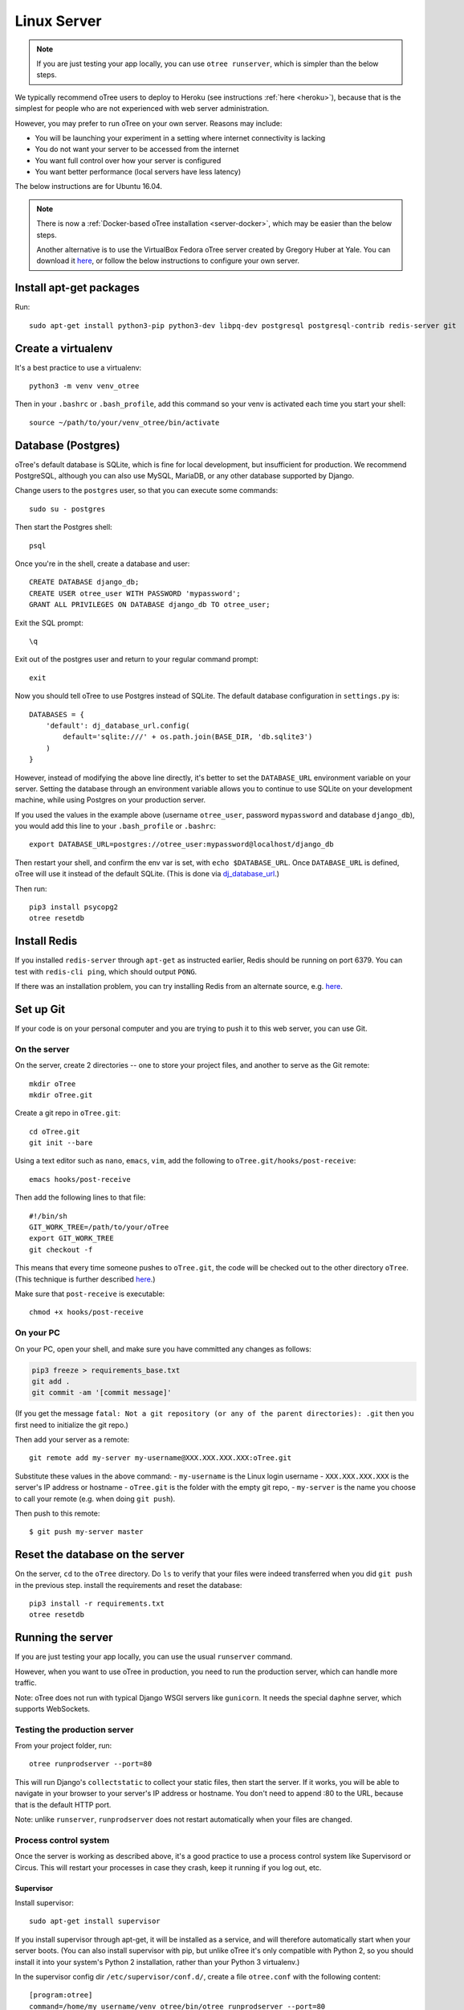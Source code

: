 .. _server-ubuntu:


Linux Server
============

.. note::

    If you are just testing your app locally, you can use
    ``otree runserver``, which is simpler than the below steps.

We typically recommend oTree users to deploy to Heroku (see instructions :ref:`here <heroku>`),
because that is the simplest for people who are not experienced with web server administration.

However, you may prefer to run oTree on your own server. Reasons may include:

-   You will be launching your experiment in a setting where internet
    connectivity is lacking
-   You do not want your server to be accessed from the internet
-   You want full control over how your server is configured
-   You want better performance (local servers have less latency)


The below instructions are for Ubuntu 16.04.

.. note::

    There is now a :ref:`Docker-based oTree installation <server-docker>`,
    which may be easier than the below steps.

    Another alternative is to use the VirtualBox Fedora oTree server created by
    Gregory Huber at Yale. You can download it
    `here <https://yale.app.box.com/v/VirtualBoxFedoraOtreeServer>`__,
    or follow the below instructions to configure your own server.

Install apt-get packages
------------------------

Run::

    sudo apt-get install python3-pip python3-dev libpq-dev postgresql postgresql-contrib redis-server git

Create a virtualenv
-------------------

It's a best practice to use a virtualenv::

    python3 -m venv venv_otree

Then in your ``.bashrc`` or ``.bash_profile``, add this command so your venv
is activated each time you start your shell::

    source ~/path/to/your/venv_otree/bin/activate


.. _postgres-linux:

Database (Postgres)
-------------------

oTree's default database is SQLite, which is fine for local development,
but insufficient for production.
We recommend PostgreSQL, although you can also use MySQL, MariaDB, or any other database
supported by Django.

Change users to the ``postgres`` user, so that you can execute some commands::

    sudo su - postgres

Then start the Postgres shell::

    psql

Once you're in the shell, create a database and user::

    CREATE DATABASE django_db;
    CREATE USER otree_user WITH PASSWORD 'mypassword';
    GRANT ALL PRIVILEGES ON DATABASE django_db TO otree_user;

Exit the SQL prompt::

    \q

Exit out of the postgres user and return to your regular command prompt::

    exit

Now you should tell oTree to use Postgres instead of SQLite.
The default database configuration in ``settings.py`` is::

    DATABASES = {
        'default': dj_database_url.config(
            default='sqlite:///' + os.path.join(BASE_DIR, 'db.sqlite3')
        )
    }

However, instead of modifying the above line directly,
it's better to set the ``DATABASE_URL`` environment variable on your server.
Setting the database through an environment variable
allows you to continue to use SQLite on your development machine,
while using Postgres on your production server.

If you used the values in the example above (username ``otree_user``, password ``mypassword`` and database ``django_db``),
you would add this line to your ``.bash_profile`` or ``.bashrc``::

    export DATABASE_URL=postgres://otree_user:mypassword@localhost/django_db

Then restart your shell, and confirm the env var is set, with ``echo $DATABASE_URL``.
Once ``DATABASE_URL`` is defined, oTree will use it instead of the default SQLite.
(This is done via `dj_database_url <https://pypi.python.org/pypi/dj-database-url>`__.)

Then run::

    pip3 install psycopg2
    otree resetdb

Install Redis
-------------

If you installed ``redis-server`` through ``apt-get`` as instructed earlier,
Redis should be running on port 6379. You can test with ``redis-cli ping``,
which should output ``PONG``.

If there was an installation problem, you can try installing Redis from an alternate source,
e.g. `here <https://launchpad.net/~chris-lea/+archive/ubuntu/redis-server>`__.

.. _git-generic:

Set up Git
----------

If your code is on your personal computer and you are trying to push it to
this web server, you can use Git.

On the server
~~~~~~~~~~~~~

On the server, create 2 directories -- one to store your project files,
and another to serve as the Git remote::

    mkdir oTree
    mkdir oTree.git

Create a git repo in ``oTree.git``::

    cd oTree.git
    git init --bare

Using a text editor such as ``nano``, ``emacs``, ``vim``, add the following to
``oTree.git/hooks/post-receive``::

    emacs hooks/post-receive

Then add the following lines to that file::

    #!/bin/sh
    GIT_WORK_TREE=/path/to/your/oTree
    export GIT_WORK_TREE
    git checkout -f

This means that every time someone pushes to ``oTree.git``, the code will be
checked out to the other directory ``oTree``. (This technique is further described
`here <http://toroid.org/git-website-howto>`__.)

Make sure that ``post-receive`` is executable::

    chmod +x hooks/post-receive

On your PC
~~~~~~~~~~

On your PC, open your shell, and make sure you have committed any changes as follows:

.. code-block:: bash

    pip3 freeze > requirements_base.txt
    git add .
    git commit -am '[commit message]'

(If you get the message
``fatal: Not a git repository (or any of the parent directories): .git``
then you first need to initialize the git repo.)

Then add your server as a remote::

    git remote add my-server my-username@XXX.XXX.XXX.XXX:oTree.git

Substitute these values in the above command:
-   ``my-username`` is the Linux login username
-   ``XXX.XXX.XXX.XXX`` is the server's IP address or hostname
-   ``oTree.git`` is the folder with the empty git repo,
-   ``my-server`` is the name you choose to call your remote (e.g. when doing ``git push``).

Then push to this remote::

    $ git push my-server master


Reset the database on the server
--------------------------------

On the server, ``cd`` to the ``oTree`` directory.
Do ``ls`` to verify that your files were indeed transferred when you did
``git push`` in the previous step.
install the requirements and reset the database::

    pip3 install -r requirements.txt
    otree resetdb


.. _runprodserver:

Running the server
------------------

If you are just testing your app locally, you can use the usual ``runserver``
command.

However, when you want to use oTree in production, you need to run the
production server, which can handle more traffic.

Note: oTree does not run with typical Django WSGI servers like ``gunicorn``.
It needs the special ``daphne`` server, which supports WebSockets.


Testing the production server
~~~~~~~~~~~~~~~~~~~~~~~~~~~~~

From your project folder, run::

    otree runprodserver --port=80

This will run Django's ``collectstatic`` to collect your static files,
then start the server.
If it works, you will be able to navigate in your browser to your server's
IP address or hostname. You don't need to append :80 to the URL,
because that is the default HTTP port.

Note: unlike ``runserver``, ``runprodserver`` does not restart automatically
when your files are changed.


Process control system
~~~~~~~~~~~~~~~~~~~~~~

Once the server is working as described above,
it's a good practice to use
a process control system like Supervisord or Circus.
This will restart your processes in case they crash,
keep it running if you log out, etc.

Supervisor
``````````

Install supervisor::

    sudo apt-get install supervisor

If you install supervisor through apt-get, it will be installed as a service,
and will therefore automatically start when your server boots.
(You can also install supervisor with pip, but unlike oTree it's only compatible
with Python 2, so you should install it into your system's Python 2
installation, rather than your Python 3 virtualenv.)

In the supervisor config dir ``/etc/supervisor/conf.d/``, create a file
``otree.conf`` with the following content::

    [program:otree]
    command=/home/my_username/venv_otree/bin/otree runprodserver --port=80
    directory=/home/my_username/oTree
    stdout_logfile=/home/my_username/otree-supervisor.log
    stderr_logfile=/home/my_username/otree-supervisor-errors.log
    autostart=true
    autorestart=true
    environment=
        PATH="/home/my_username/venv_otree/bin/:%(ENV_PATH)s",
        DATABASE_URL="postgres://otree_user:otree@localhost/django_db",
        OTREE_ADMIN_PASSWORD="my_password", # password for oTree web admin
        OTREE_PRODUCTION="0", # can set to 1
        OTREE_AUTH_LEVEL="", # can set to STUDY or DEMO

``directory`` should be the dir containing your project (i.e. with ``settings.py``).

``DATABASE_URL`` should match what you set earlier. That is, you need to set
``DATABASE_URL`` in 2 places:

-   in your ``.bashrc``, so that ``otree resetdb`` works
-   in your ``otree.conf`` so that ``otree runprodserver`` works.

Because normally supervisor executes ``otree runprodserver`` as the root user,
but you execute ``otree resetdb`` as regular (non-root) user.
So the env var needs to be set in both environments.

To start or restart the server (e.g. after making changes), do::

    sudo service supervisor restart


If this doesn't start the server, check the ``stdout_logfile`` you defined above,
or ``/var/log/supervisor/supervisord.log``.

Alternative: Circus
```````````````````

An alternative to Supervisor is `Circus <https://circus.readthedocs.io/en/latest/>`__.

To install::

    sudo apt-get install libzmq-dev libevent-dev
    pip3 install circus circus-web

Create a ``circus.ini`` in your project folder,
with the following content (can do this locally and then git push again)::

    [watcher:webapp]
    cmd = otree
    args = runprodserver --port=80
    use_sockets = True
    copy_env = True

Run the following commands::

    otree collectstatic
    circusd circus.ini

If this is working properly, you can start it as a daemon::

    circusd --daemon circus.ini


Apache, Nginx, etc.
~~~~~~~~~~~~~~~~~~~

You can use oTree without Apache or Nginx.
oTree comes installed with the `Daphne <https://github.com/andrewgodwin/daphne>`__ web server,
which is launched automatically when you run ``otree runprodserver``.

oTree does not work with WSGI servers like Gunicorn or mod_wsgi.
Instead it requires an ASGI server, and currently the main/best one is Daphne.
Apache and Nginx do not have ASGI server implementations, so you cannot use
Apache or Nginx as your primary web server.

You could still use Apache/Nginx as a reverse proxy, for example if you are
trying to optimize performance, or if you need features like SSL or proxy buffering.
However, in terms of performance, Daphne alone should be sufficient for many people.
And oTree uses `Whitenoise <http://whitenoise.evans.io/en/stable/index.html>`__
to serve static files (e.g. images, JavaScript, CSS). This is reasonably
efficient, so for many people a reverse proxy will not be necessary.

Troubleshooting
---------------

If you get strange behavior,
such as random changes each time the page reloads,
it might be caused by another oTree instance that didn't shut down.
Try stopping oTree and reload again.
Also make sure that you are not sharing the same Postgres or Redis
databases between two oTree instances.


Sentry
------
It's highly recommended to set up :ref:`Sentry <sentry>`,
so that you can monitor errors on the server

Database backups
----------------

If you are using Postgres, you can export your database to a file called ``otree.sql``
with a command like this::

    pg_dump -U otree_user -h localhost django_db > otree-$(date +"%Y-%m-%d-%H-%M").sql

(This assumes your database is set up as described above (with username ``otree_user``
and database name ``django_db``, and that you are on Unix.)

Bots
----

Before launching a study, it's advisable to test your apps with bots,
especially browser bots. See the section :ref:`bots`.

Sharing a server with other oTree users
---------------------------------------

If multiple oTree users need to share an oTree server
with separate projects, the easiest option might be to use :ref:`Docker <server-docker>`.
See the section at the bottom of the Docker page about sharing the server.
Or, you can follow the below instructions

You can share a server with other oTree users;
you just have to make sure that the code and databases are kept separate,
so they don't conflict with each other.

On the server you should create a different Unix user for each person
using oTree. Then each person should follow the same steps described above,
but in some cases name things differently to avoid clashes:

-   Create a virtualenv in their home directory (can also be named ``venv_otree``)
-   Create a different Postgres database (e.g. ``postgres://otree_user2:mypassword@localhost/django_db``),
    as described earlier,
    and set this in the DATABASE_URL env var.
-   Each user needs their own Redis database.
    By default, oTree uses ``redis://localhost:6379/0``;
    but if another person uses the same server, they need to set the
    ``REDIS_URL`` env var explicitly, to avoid clashes.
    You can set it to ``redis://localhost:6379/1``, ``redis://localhost:6379/2``,
    etc. (which will use databases 1, 2, etc...instead of the default database 0).
    Another option is to run multiple instances of Redis on different ports.
-   Do a ``git init`` in the second user's home directory as described earlier,
    and then add the remote ``my-username2@XXX.XXX.XXX.XXX:oTree.git``
    (assuming their username is ``my-username2``).

Once these steps are done, the second user can git push code to the server,
then run ``otree resetdb``.

If you don't need multiple people to run experiments simultaneously,
then each user can take turns running the server on port 80 with ``otree runprodserver --port=80``.
However, if multiple people need to run experiments at the same time,
then you would need to run the server on different ports, e.g. ``--port=8000``,
``--port=8001``, etc.

Finally, if you use supervisor (or circus) as described above,
each user should have their own conf file, with their personal
parameters like virtualenv path, oTree project path,
``DATABASE_URL`` and ``REDIS_URL`` env vars, port number, etc.
